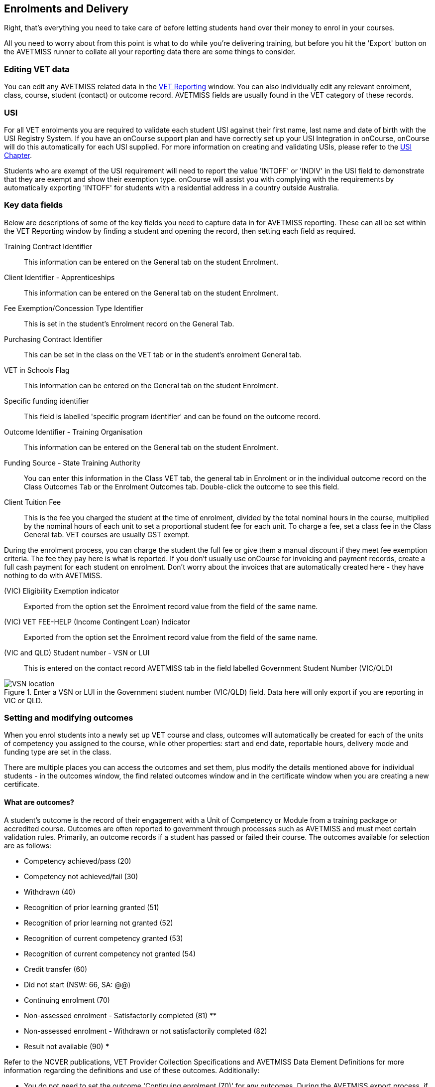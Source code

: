 [[delivery]]
== Enrolments and Delivery

Right, that's everything you need to take care of before letting students hand over their money to enrol in your courses.

All you need to worry about from this point is what to do while you're delivering training, but before you hit the 'Export' button on the AVETMISS runner to collate all your reporting data there are some things to consider.

[[delivery-editVETData]]
=== Editing VET data
You can edit any AVETMISS related data in the <<VETReporting, VET Reporting>> window. You can also individually edit any relevant enrolment, class, course, student (contact) or outcome record. AVETMISS fields are usually found in the VET category of these records.

[[delivery-usi]]
=== USI

For all VET enrolments you are required to validate each student USI against their first name, last name and date of birth with the USI Registry System. If you have an onCourse support plan and have correctly set up your USI Integration in onCourse, onCourse will do this automatically for each USI supplied. For more information on creating and validating USIs, please refer to the <<usi, USI Chapter>>.

Students who are exempt of the USI requirement will need to report the value 'INTOFF' or 'INDIV' in the USI field to demonstrate that they are exempt and show their exemption type. onCourse will assist you with complying with the requirements by automatically exporting 'INTOFF' for students with a residential address in a country outside Australia.

[[delivery-enrolment]]
=== Key data fields

Below are descriptions of some of the key fields you need to capture data in for AVETMISS reporting. These can all be set within the VET Reporting window by finding a student and opening the record, then setting each field as required.

Training Contract Identifier::
This information can be entered on the General tab on the student Enrolment.

Client Identifier - Apprenticeships::
This information can be entered on the General tab on the student Enrolment.

Fee Exemption/Concession Type Identifier::
This is set in the student's Enrolment record on the General Tab.

Purchasing Contract Identifier::
This can be set in the class on the VET tab or in the student's enrolment General tab.

VET in Schools Flag::
This information can be entered on the General tab on the student Enrolment.

Specific funding identifier::
This field is labelled 'specific program identifier' and can be found on the outcome record.

Outcome Identifier - Training Organisation::
This information can be entered on the General tab on the student Enrolment.

Funding Source - State Training Authority::
You can enter this information in the Class VET tab, the general tab in Enrolment or in the individual outcome record on the Class Outcomes Tab or the Enrolment Outcomes tab. Double-click the outcome to see this field.

Client Tuition Fee::
This is the fee you charged the student at the time of enrolment, divided by the total nominal hours in the course, multiplied by the nominal hours of each unit to set a proportional student fee for each unit. To charge a fee, set a class fee in the Class General tab. VET courses are usually GST exempt.

During the enrolment process, you can charge the student the full fee or give them a manual discount if they meet fee exemption criteria. The fee they pay here is what is reported. If you don't usually use onCourse for invoicing and payment records, create a full cash payment for each student on enrolment. Don't worry about the invoices that are automatically created here - they have nothing to do with AVETMISS.

(VIC) Eligibility Exemption indicator::
Exported from the option set the Enrolment record value from the field of the same name.

(VIC) VET FEE-HELP (Income Contingent Loan) Indicator::
Exported from the option set the Enrolment record value from the field of the same name.

(VIC and QLD) Student number - VSN or LUI::
This is entered on the contact record AVETMISS tab in the field labelled Government Student Number (VIC/QLD)

image::images/VSN_location.png[title='Enter a VSN or LUI in the Government student number (VIC/QLD) field. Data here will only export if you are reporting in VIC or QLD.']

[[delivery-outcomes]]
=== Setting and modifying outcomes

When you enrol students into a newly set up VET course and class, outcomes will automatically be created for each of the units of competency you assigned to the course, while other properties: start and end date, reportable hours, delivery mode and funding type are set in the class.

There are multiple places you can access the outcomes and set them, plus modify the details mentioned above for individual students - in the outcomes window, the find related outcomes window and in the certificate window when you are creating a new certificate.

==== What are outcomes?

A student's outcome is the record of their engagement with a Unit of Competency or Module from a training package or accredited course. Outcomes are often reported to government through processes such as AVETMISS and must meet certain validation rules. Primarily, an outcome records if a student has passed or failed their course. The outcomes available for selection are as follows:

* Competency achieved/pass (20)
* Competency not achieved/fail (30)
* Withdrawn (40)
* Recognition of prior learning granted (51)
* Recognition of prior learning not granted (52)
* Recognition of current competency granted (53)
* Recognition of current competency not granted (54)
* Credit transfer (60)
* Did not start (NSW: 66, SA: @@)
* Continuing enrolment (70)
* Non-assessed enrolment - Satisfactorily completed (81) **
* Non-assessed enrolment - Withdrawn or not satisfactorily completed (82)
* Result not available (90) ***

Refer to the NCVER publications, VET Provider Collection Specifications and AVETMISS Data Element Definitions for more information regarding the definitions and use of these outcomes. Additionally:

* You do not need to set the outcome 'Continuing enrolment (70)' for any outcomes. During the AVETMISS export process, if the outcome end date is in the calendar year after the date range of the export, 70 will automatically be exported.

* If you export data for non-VET outcomes, you do not need to set the outcome 'Non-assessed enrolment - Satisfactorily completed (81)'. This will always be exported for unset non-VET outcomes.

* You may not need to set 'Result not available (90)'. During the export process, you can choose to set this outcome for all unset VET outcomes.

==== Finding outcomes

Outcome data is available in the enrolment record, the student record, the class record and via the 'Find related' outcomes option.

Go to the Outcomes window to see all outcomes in your system. The outcomes list view allows you to search and sort on all outcomes, or use the core filter to view outcomes in progress, pre-commencement or completed.

To see outcomes related to a particular record, such as an enrolment record, double-click on the enrolment and navigate to the outcomes section. You can do the same thing in a class to see all outcome records for the students enrolled in that class.

When you look at the education section of a student's contact record, you can see all their outcomes. These outcomes could have been created via enrolments in onCourse or through prior learning record imports.

. Start from the classes window and locate the class, or group of classes you wish to find the outcomes for.
. Highlight the classes, and from the 'Find related' icon in the list view, select 'outcomes'.
+
image::images/classes_find_related_outcomes.png[title='Finding the related outcomes for the highlighted classes']
. A new window will open showing the outcomes list.
From this list you can run further searches or use the filters to search the outcome list for outcomes in progress, pre-commencement or completed.
+
image::images/outcomes_list_view.png[title='Looking at the outcomes list view']
. This same process can be done from the contact, student or the enrolments list view. Outcomes linked to prior learning records (which are available from the contact or student record) will not show any data in the course or code column, as they were not created via an enrolment in onCourse.

[[delivery-setOutcomes]]
=== Setting individual outcomes

To set the outcome, modify the start or end date, or delivery mode, simply open the record you wish to change and enter the data. You can also modify the unit/module the outcome is linked to, change the funding source or change the reportable hours.

image::images/set_outcome_status.png[title='Setting the outcome status in the outcome edit view']

If you wish to add additional outcomes to a student's enrolment, open the enrolment record to the outcome tab, and click the plus sign to add an outcome. You may need to do this if a student completes an additional unit by RPL, or if the entire class complete an additional unit to what was originally planned in the course.

There are several dates on display here, with the following meanings:

* Training plan start date - Date of the first session in the class training plan
* Training plan end date - Date of the last session or assessment in the class training plan
* Actual start date - Date of the first session in the class. If this is in the future it will read 'Not yet started'.
* Actual end date - Date of the last session in the class. If this is in the future it will read 'Not yet finished'.
* Overidden start date - Is a locked field that, when the padlock icon is clicked and unlocked, can be manually edited.
* Overidden end date - Is a locked field that, when the padlock icon is clicked and unlocked, can be manually edited.

You can see these definitions in onCourse by hovering your mouse cursor over the headers.

[NOTE]
====
When setting a given Class as Self Paced, the start date and end date for the student outcomes are set as follows:

* Start Date is the date the student enrols in the Class
* End Date is the start date plus the maximum days to complete that has been set for the Class via the General tab.
====

[[delivery-setBulkOutcomes]]
=== Setting outcomes in bulk

You can set outcomes in bulk from the Outcomes window by highlighting the outcome records you want to update, clicking the cogwheel and selecting 'Bulk Edit'. You can choose from a number of fields to update:

* Status
* Funding Source
* Purchasing contract identifier
* Funding source state
* Purchasing contract schedule identifier
* Delivery mode
* Reportable hours

Depending on the field you can either make a selection from the drop down box, or add text into the field, then hit Submit.

To learn about setting outcome dates in bulk by using assessment submissions and marking dates, check out our <<assesment-trainingPlan, assessments chapter>>.

==== Hours Attended

If you need to set the hours attended you can find the field in the Outcome record. Double-click the outcome to see this field called 'Reportable Hours'.

[[delivery-export]]
=== Exporting outcome data

All RTOs are obliged to report their training activity data under the AVETMISS standard, as part of their registration obligations. For more information on Total VET Activity Reporting, please refer to the <<AVETMISS, AVETMISS chapter>> of the user handbook.

There may be other occasion when you need to export your outcome data for your own recording keeping purposes.
To that end, onCourse contains some CSV exports you can open in excel that are a little like more user-friendly, readable versions of AVETMISS data.

The 'Class Outcomes CSV' or 'Extended Outcomes CSV' exports in the class window show outcome data, funding sources, and useful information for audit evidence trails like the name of the tutor contact who marked the outcome via the portal.

Another class export called 'Class Attendance CSV' exports an electronic record of the marked class roll, with any comments made for partial attendance or approved absences and the details of the tutor who marked the roll.

image::images/reports/extended_outcomes_csv.png[title='A class grouped outcomes export in excel format']

[[delivery-rpl]]
=== Importing and adding prior learning

If you are migrating to onCourse from another AVETMISS compliant student management system, or have students who have completed training at another RTO, you can add prior learning data to a student's record that can be used to create Certificate records in onCourse and be exported out as AVETMISS data.

==== Manually adding prior learning records

The education tab of a student record is comprised of four sections - enrolments, prior learning, outcomes and certificates. In onCourse, both enrolments and prior learning can be vocational, and linked to one or more units of competency or be non-vet and linked to no formal study units.

To add prior learning to a student record, click on the + option to the right of the prior learning panel.

Prior learning must have a title - this can be descriptive of the course or training conducted elsewhere.
Optionally, the prior learning record can be linked to a Qualification or Skills Set on the general tab, contain reference to an external system reference number e.g. the course code or enrolment code from the previous system and optional descriptive notes.

On the second tab, outcomes, you can manually add one or more units of competency or accredited modules to the prior learning record. It is important you add start and end dates to the units of competency, and a valid outcome status here if you want to report them for AVETMISS or use the unit to create a certificate. If you are adding units completed at another RTO, you should record the outcome status as 'Credit Transfer'.

If you scan any documents, such as a copy of their Certificate, you can add them to the prior learning record also. You will just need to make sure you save the prior learning record first, before adding documents.

Once the prior learning record has been saved, the outcomes attached to the prior learning will appear in the outcomes section of the student's education record, combined with any outcomes completed by the student via enrolments into onCourse classes.

image::images/manual_add_prior_learning.png[title='The general tab of the prior learning sheet in the Education tab of a contact']

==== Importing prior learning using AVETMISS files

If you are migrating to onCourse and wish to bring over your student and outcome data, onCourse can import standard AVETMISS files to create student contact records with prior learning data.

There are four built in types of AVETMISS data imports, with different purposes depending if you are importing new data to onCourse, or updating existing onCourse records. If you are importing data into an active onCourse database, please speak with us first to confirm what import option is the best option to avoid creating duplicate student records.

onCourse AVETMISS outcome import:: This option is best for colleges starting a new onCourse database who want to import AVETMISS files from another system, and do not have student records in the onCourse database yet.
You will need NAT00060, NAT00080, NAT00085 and NAT00120 files for this import. This import will create student records in onCourse, and attach prior learning records to those students. If you run this import twice, you will create duplicate student data. This import does not check for matches.

onCourse AVETMISS student import:: This is an alternative import option for colleges new to onCourse to import student contact data only, via the AVETMISS NAT00080 and NAT00085 data. This will create contact records without any learning history.

onCourse AVETMISS outcome update import::
This import option is for colleges who already have student contact records in onCourse and wish to update those records with data from an external source e.g. ARMS data for AMEP students. This import will try to match a student to their existing onCourse record based on a firstName, lastName and DoB match, and will create a new student record if it can't find a match. Note that any student matches found will have their contact data overridden by the data from this import.
+
This import also tries to match importing outcome data to data already recorded in onCourse, and avoid creating duplicate prior learning records if the record doesn't already exist. This import will add additional outcome data to existing prior learning records when it finds multiple outcomes belonging to the same qualification code.
+
You will need NAT00060, NAT00080, NAT00085 and NAT00120 files for this import.

onCourse AVETMISS student update import::
This import updates student contact details in onCourse based on NAT00080 and NAT00085 data files imported from another system. This import will try to match a student to their existing onCourse record based on a firstName, lastName and DoB match, and will create a new student record if it can't find a match.
+
Note that you could potentially update onCourse student records with outdated data using this import option, so use with caution when importing data from a record set older than your onCourse records.

You will need validated NAT00060, NAT00080, NAT00085 and NAT00120 files first. Make sure these files have been validated in the https://avs.ncver.edu.au/avs/[NCVER AVS tool] and are reporting no errors before importing them into onCourse.

To import these files, type Import into the Dashboard, then select the result 'Import...'. Select the onCourse AVETMISS option required. The import process will prompt you to open each of the NAT files listed above from a location on your computer.

Once you have selected all the required files, click on the import button on the bottom of the window.

[[rto-Outcomes]]
=== Understanding how outcomes are attached to enrolments

When a VET course is created, qualifications, accredited courses, skillsets, modules and units of competency are set at the course level.
More information about setting up VET courses is available in the <<courses-VET, Courses chapter>> of our documentation. Classes for the course inherit the units set at the course level. You can see these units by clicking the button under Outcomes in the class record.

When a student enrols in the class, the units of competency attached to the course become the outcomes attached to the student's enrolment. The start and end date of class become the start and end date of the outcomes, unless you choose to define different dates in the training plan. The settings in the class VET section become the default settings for each outcome for that class, but can be changed on an outcome by outcome basis. Within the class level outcomes can be changed or set, but cannot be deleted and new outcomes cannot be added here.

You can see the outcomes that have been assigned to each student in the class in the outcomes section, in the student's record in the enrolment section, and in the enrolment record in the outcomes section.

Via the student's enrolment record, outcomes added in error can be deleted from the enrolment record and additional outcomes can be added. Adding or deleting outcomes needs to be done per enrolment where training and assessment is taking place at your RTO. For outcomes gained in learning outside of onCourse, prior learning records can be imported, or manually added to the student's education section.

Once outcomes are linked to certificates and the certificate is printed and issued, the outcomes become locked in the system and greyed out so they can't be edited. If the certificate is later revoked, the outcomes can be edited again.

image::images/Training_Plan_outcomes.png[title='A student's education section showing outcomes linked to certificates,via enrolments and prior learning.']

[[delivery-cancelVET]]
=== Cancelling VET enrolments

Sometimes when you cancel a VET enrolment, it is because it was created in error and you want to delete all the outcomes. At other times, often when the training is funded, you want the enrolment cancelled to make another position available in the class, but have the outcomes retained for reporting purposes.

When you cancel an enrolment, by default the checkbox option retains any outcomes that have had a status set, and deletes any outcomes with a status of 'not set'.

If, at this point, no outcomes have had their status set (for example, the student was enrolled into the wrong class) then all outcomes will be deleted. However, if this was a funded enrolment and you wanted to retain all the outcomes to later mark as 'withdrawn' then you can uncheck this option.

If you are cancelling an enrolment where you have already set all the outcomes, e.g. all set to withdrawn already, leaving this option checked will delete nothing.

If you have set outcomes on an enrolment record and want them deleted, and not retained, then you will need to either set them back to 'not set' before cancelling the enrolment, or you can manually delete them from the enrolment record after processing the cancellation.

If you have created a certificate that includes outcomes from the enrolment, they will always be retained on the student's outcome and cannot be deleted manually, even if the certificate has been revoked.

image::images/cancel_enrolment.png[title='Cancelling an enrolment and deleting all unset outcomes']

[[rto-OutcomesTracking]]
=== Tracking outcome progression

Using a combination of <<assessment, assessments>> and class <<classes-Attendance, attendance>>, you can more easily track the progression of a students outcomes.

In the outcome record, you'll notice two graphs in the Progression section. One if for attendance, the other is for assessments. Each graph will animate and fill out to show you how far through completion of this outcome the student is based on these attributes.

You’ll need to make sure the following is set up correctly in your Course/Class workflow:

* The course has the correct modules/UoC added to it
* The assessment task records are created in your system
* The correct assessment tasks are added to the class in the Assessment Tasks section of the class edit view
* The class training plan has been set up for the class - this is essential as it’s what ties together all the outcomes, assessments, outcome start and end dates etc for the tracking to work.
* Attendance is marked

image::images/outcome_progression.png[title='Cancelling an enrolment and deleting all unset outcomes']

[[delivery-attendance]]
=== Marking attendance

You must ensure that tutors are marking student attendance for every class. This can either be done in onCourse itself, within the attendance tab of the applicable class window, or more likely via the SkillsonCourse Portal. Accurately marking attendance means that certain fields will update automatically once a course has completed.

You can learn more about marking attendance in onCourse <<classes-Attendance, here in our Classes>> chapter.

[[delivery-outcomesMarking]]
=== Marking outcomes

Tutors should always be marking student outcomes in the SkillsonCourse portal periodically to ensure data is as up-to-date as possible.

You can also set Outcome statuses in the class record by clicking the 'show all outcomes' button. You can bulk set an outcome status but selecting all the records, clicking the cogwheel and selecting 'bulk edit...'. Or you can set them all one by one, whichever you prefer. You can also set the outcome status in the enrolment record.

If you set an outcome an RPL, RCC or Credit Transfer status, the Delivery Mode Identifier will always export as 90 - NA regardless of what is set in the outcome value.

[[rto-certificates]]
=== Creating certificates

onCourse will create AQF compliant certificates for your students, but for the purposes of lodging AVETMISS, you don't need to print or issue them. Qualification and skill set completions are reported in the NAT00130 file for all states. If the export flavour is for a funding type that requires it, details of anticipated qualifications e.g. NSW Smart and Skilled or Victoria's Skills First.

The 'issued on' date determines the date of certificate issue for AVETMISS reporting purposes. By default, this date will be the date the certificate was created in onCourse. If you create certificates early in a calendar year that need to be reported as part of the previous calendar years completions, be sure to back date the 'awarded on' date to the previous year.

More information about certificates, check our <<certification, Certificates>> chapter.




[[rto-CSWECourses]]
=== CSWE courses, classes and outcomes

==== Setting up Certificate in Spoken and Written English (CSWE) courses

Some colleges who deliver CSWE courses run open English language programs at different levels, aligned to the levels available in the CSWE program. Students enrol in course that is of an appropriate level and when a class group is formed, the tutor then assess the students and selects appropriate units from the CSWE curriculum for them to work towards. Some students in a class group may be working towards a single unit, while others may be working towards multiple units. Some students may be fee paying, some may be funded under various government programs. Some students may enrol in a class two or three times before attempting assessment against a CSWE unit and some students may not wish to be assessed at all. All of these circumstances combined can make headaches for the English classes coordinator who both wants to make sure the students and tutors needs are met, as well as reporting accurate statistics for funding purposes.

===== Setting up the course

onCourse includes all the available TGA data relating to accredited courses and classes. Unfortunately, TGA isn't able to provide details of accredited course modules, but for both the current and recently expired CSWE, we have built in all the modules to onCourse so you can select those you deliver.

If your college chooses different modules for each class, when you create a CSWE course, simply add the accredited course code to the VET page but leave the module list empty. If you always use the same modules, you can set up your CSWE course like any other VET course, with accredited course detail and modules.

If you do not set any modules in the course, student enrolling in CSWE linked classes will be given a VET-flagged but non accredited outcome, named whatever your course is named. You will override these outcomes later when you have the correct module information for each student.

===== Enrolling students in CSWE classes.

You can enrol students in CSWE classes like you would in any other program. It doesn't matter if you mix AMEP, BACE and fee paying students together - the outcomes you set later on will separate them for AVETMISS purposes.

We realise many students attending CSWE classes may have enrolled in English classes at your college previously. Knowing the student language background, what classes they have attended, and what units they have completed will assist your tutors in selecting the best units for their current enrolment.

Once your students are enrolled and classes are ready to start you can print the Student Details Report from the class window, which will provide the tutors with the information listed above.

===== Setting CSWE outcomes.

Once your tutor has reported back to the college each of the outcomes attempted and/or achieved by each student in the class, you can enter the data into onCourse, ready for your AVETMISS exports.

Go to the enrolment window and search for all the students in the class group you wish to work with by conducting and advanced search on the course code and class code.

The outcome tab of each student's enrolment will show a non-VET outcome. Open it and change it to the first CSWE outcome you wish to record. You can also set the funding source information in this window.

You can also add additional outcomes to the enrolment if a student has attempted more than one module during this class by clicking the plus sign.

If a student chooses not to be assessed against any outcomes, you either leave them with the VET flagged non-accredited outcome or choose a VET outcome and set it to _30 - Competency not achieved/fail_ or if you have documented evidence that they have refused assessment, yet successfully attended the class, you can set a suitable module outcome to _81 - Non-assessed enrolment - Satisfactorily completed_

[[rto-VETDeliveryHours]]
=== VET delivery hours

This is how and where onCourse records and calculates student contact hours.

==== VET data in the class window

On the class window, there is a tab called VET, which contains fields that are useful for RTOs and relate to AVETMISS and other delivery statistics. There are also three AVETMISS specific fields 'Delivery mode', 'Funding source' and 'DET booking ID'.

Delivery Mode:: This refers to how the class is conducted. Most programs are classroom based, and this is the default value. You can also change this at the outcome level if necessary, e.g. if one student completes the program by distance.
Funding Source:: This refers to how the class is funded. These are set selection of national codes. You can also change the funding source at the outcome level, e.g. for AMEP funded students. For more information, visit the NCVER site.
DET Booking ID:: This field is specific to the NSW APL report. Visit Training Market NSW for more information on reporting and lodging your data.

Information about the qualification, accredited course, skillset, modules and units of competency delivered in your class are set at the course level.

===== Nominal hours, classroom hours and Student Contact Hours

The following fields in the class relate to your delivery hours and AVETMISS reporting. This section has been deliberately made complex to assist our clients who are obliged to report AVETMISS for both VET delivery and non-VET delivery.

Qualification Hours::
These are the nominal hours set by NCVER for the qualification. Often, this field is left blank, which is acceptable for AVETMISS. You can also add the nominal hours to the qualification yourself in the Qualification table.

Nominal Hours::
The nominal hours field in the class is the total of the nominal hours of the units of competency assigned to the course. While the nominal hours for each unit are usually set by NCVER, you can override them or add them where they are missing in Module/Unit of Competency record. You can edit these values when you attach units to courses by double clicking on the unit record.

Classroom Hours::
The total hours you have defined as scheduled activity by setting sessions or by defining the minutes per sessions and number of sessions. This is not reported as part of AVETMISS for real VET outcomes - it is for your information only.

Reportable Hours::
These are the hours that will be reported against each enrolment in the NAT00120 file.
They default to the nominal hours of the units attached to the course. If there are no nominal hours set in the unit, i.e. in a non-VET course, the nominal and reportable hours will default to the classroom hours. You can override the reportable hours field to the classroom hours or any other number that you wish to export in its place for non-VET courses only. You can also override the reportable hours in each outcome, if they differ from the unit nominal hours.
+
[NOTE]
====
If you have created a class which has units of competencies assigned and not set nominal hours for these units, your contact hours and reported hours for these outcomes will always be zero.
====
+
Reportable hours based on delivery hours only populate non-VET outcomes.

Student Contact Hours::
This totals the reportable hours in the outcomes attached to the class. This can also be simplified to number of students x total class nominal hours for most cases, but in VET classes, some students may have different units assigned or different reportable hours for their units. SCHs are often used by funding bodies to measure delivery.
If you have not set nominal hours in the units of competency, your student contact hours will calculate to zero. If your classes' course does not have units of competency assigned to it e.g. it is a non-VET course, the student contact hours will by default equal the classroom hours x number of students, unless you override the reportable hours field in the class.

The report Class funding will provide you with summary information, per qualification, per funding code of how many student contact hours you have delivered over the classes selected for the report. This can be used to check at various points during the year, the number of hours you have delivered that compare to your funding targets.

[[rto-coursesByCluster]]
=== Courses by Cluster

==== How to set up qualifications that are delivered by internal clusters where units of competency overlap

Clusters, in this case, refers to an internal grouping of units of competency that a college delivers to break up a qualification into teaching-focused groups of units. Sometimes one unit from a qualification may be delivered across multiple clusters, and a student must successfully complete the assessments in each cluster to achieve competency in the unit. For example the Qualification Certificate IV in Training and Assessment has 12 units in total, but the four Environment units are assessed in each cluster.

The course is delivered in three clusters and each cluster has a fee that applies to it.

==== Creating the Qualification

Create a new course and attach all the units that you deliver as part of the qualification. This is the formal enrolment where you will record the student's completion of outcomes once assessment has been sufficiently completed across your various clusters.

This is the course that you will advertise on your website, so make sure you include the full course description and information about how you deliver the program.

Next, create a class for this course, entering the dates, student fees and venue information. Details on how to create a class is available in our <<classes-creatingClasses, creating Classes>> chapter. Make this class visible online so students can enrol.

You may choose to set up this course as an 'application fee enrolment' and advise the students of the full fee within the course description. You can learn more about enrolments by application in our <<applications, Applications>> chapter.

==== Creating the clusters

The cluster courses that you create are for your scheduling and management purposes only. They will not be advertised online, as you will enrol students in these classes as appropriate.

The clusters that you create are not VET courses - do not attach the qualification or units of competency to these records. You can put details of the units and content covered in the description if you wish.

Set up each course and class with the assigned sites & rooms, tutors and sessions.

==== Enrolments and Payment

As onCourse will invoice students class fees, you can allow students to make full payments or part payments at the time of enrolment.

For example, you could set the full fee on the first class and track students as they make payments towards this total amount. Alternatively, you could set up multiple classes with fees attached, so students are only invoiced for a portion of the course fee each time they are enrolled in a new cluster.

Learn more about payment plans in our <<batchpayments-paymentPlan, Payment Plans>> chapter.

=== Quality Indicator Reporting

All RTOs registered with ASQA must provide an annual summary report to ASQA of their performance against the learner engagement and employer satisfaction quality indicators. You are required to send a survey to every student who undertakes VET training with your college (the Learner Questionnaire), and to every employer with whom you conduct traineeships (the Employer Questionnaire). Read more on ASQA's requirements
http://www.asqa.gov.au/vet-registration/comply-with-your-obligations/quality-indicator-reporting.html[here]. Remember that students and employers don't have to complete these surveys, but you do need to send them out.

You will need to collate the responses and complete ASQA's Quality Indicator annual summary report.

==== Using SurveyMonkey

SurveyMonkey is an online survey tool which can help you remove any paper from the survey process. SurveyMonkey has some pre-existing templates for the Questionnaires so you can get started very quickly. Set up a new account and then add them:

* Log in to https://www.surveymonkey.com[SurveyMonkey]
* While still logged into SurveyMonkey, click on links below
* https://www.surveymonkey.net/user/create-survey?template_id=873&survey_title=Learner%20Questionnaire[Learner
Questionnaire template]
* https://www.surveymonkey.net/user/create-survey?template_id=874&survey_title=Employer%20Questionnaire[Employer
Questionnaire template]

There is no cost for copying these templates, and SurveyMonkey has some cheap or free plans, depending on your usage needs.

==== Other survey tools

You might also want to look at FormStack, Alchemer, Google Forms and wufoo forms as some other survey tools.
While you might need to create the survey yourself, each of these tools has some interesting strengths.

==== Sending survey links

There are two ways to send students a link to your survey automatically.

===== Integrated option

In this option, onCourse sends SurveyMonkey or Alchemer details of each student completing a VET course. The survey tool then sends out an invite to the student, with a link to the questionnaire.

The advantage of this approach is they you can log into your survey tool to see a list of all the students who have not yet responded. There are features there which allow you to send reminders. You'll need a paid account with the survey tool and this option takes a bit more work to set up.

Information on how to link your onCourse to your Survey Provider Account <<externalintegrations, in our External Integration chapter>>.

===== Email link to questionnaire

Alternatively you can just email the student a link to the questionnaire. This will work with any third party tool, but you will not easily be able to generate a list of students who have not completed the questionnaire. Mostly this doesn't matter, because you only have to invite the student to complete, not ensure they respond.

Instructions for getting the https://help.surveymonkey.com/articles/en_US/kb/Web-Link-Collector[SurveyMonkey] link.

Instructions for getting the https://help.alchemer.com/help/share-survey-via-link[Alchmer] link.

These links are then added to an email template that can be sent out to all completed students. The records of the emails will be stored in onCourse, while the Survey results will be stored on the third party tool.


